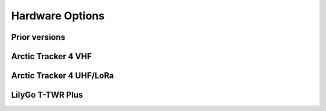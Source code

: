  
**************** 
Hardware Options
****************

Prior versions
--------------

Arctic Tracker 4 VHF
--------------------

Arctic Tracker 4 UHF/LoRa
-------------------------

LilyGo T-TWR Plus
-----------------
